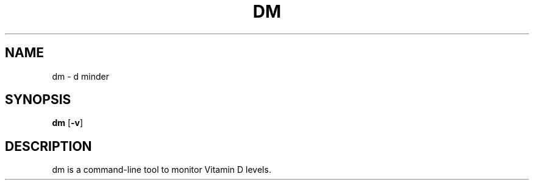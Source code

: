 .TH DM 1 dm\-VERSION
.SH NAME
dm \- d minder
.SH SYNOPSIS
.B dm
.RB [ \-v ]
.SH DESCRIPTION
dm is a command-line tool to monitor Vitamin D levels.

